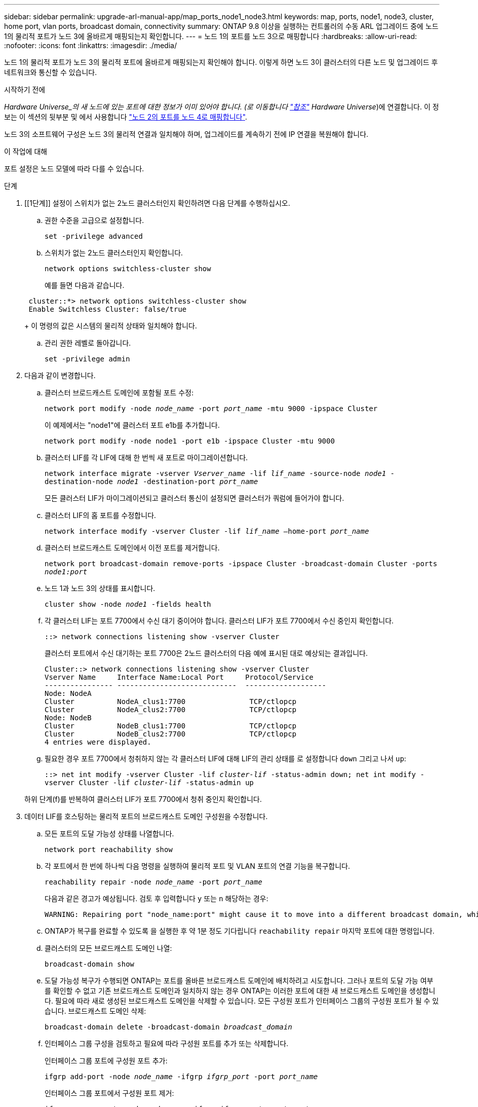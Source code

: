 ---
sidebar: sidebar 
permalink: upgrade-arl-manual-app/map_ports_node1_node3.html 
keywords: map, ports, node1, node3, cluster, home port, vlan ports, broadcast domain, connectivity 
summary: ONTAP 9.8 이상을 실행하는 컨트롤러의 수동 ARL 업그레이드 중에 노드 1의 물리적 포트가 노드 3에 올바르게 매핑되는지 확인합니다. 
---
= 노드 1의 포트를 노드 3으로 매핑합니다
:hardbreaks:
:allow-uri-read: 
:nofooter: 
:icons: font
:linkattrs: 
:imagesdir: ./media/


[role="lead"]
노드 1의 물리적 포트가 노드 3의 물리적 포트에 올바르게 매핑되는지 확인해야 합니다. 이렇게 하면 노드 3이 클러스터의 다른 노드 및 업그레이드 후 네트워크와 통신할 수 있습니다.

.시작하기 전에
_Hardware Universe_의 새 노드에 있는 포트에 대한 정보가 이미 있어야 합니다. (로 이동합니다 link:other_references.html["참조"] Hardware Universe_)에 연결합니다. 이 정보는 이 섹션의 뒷부분 및 에서 사용합니다 link:map_ports_node2_node4.html["노드 2의 포트를 노드 4로 매핑합니다"].

노드 3의 소프트웨어 구성은 노드 3의 물리적 연결과 일치해야 하며, 업그레이드를 계속하기 전에 IP 연결을 복원해야 합니다.

.이 작업에 대해
포트 설정은 노드 모델에 따라 다를 수 있습니다.

.단계
. [[1단계]] 설정이 스위치가 없는 2노드 클러스터인지 확인하려면 다음 단계를 수행하십시오.
+
.. 권한 수준을 고급으로 설정합니다.
+
`set -privilege advanced`

.. 스위치가 없는 2노드 클러스터인지 확인합니다.
+
`network options switchless-cluster show`

+
예를 들면 다음과 같습니다.

+
[listing]
----
 cluster::*> network options switchless-cluster show
 Enable Switchless Cluster: false/true
----
+
이 명령의 값은 시스템의 물리적 상태와 일치해야 합니다.

.. 관리 권한 레벨로 돌아갑니다.
+
`set -privilege admin`



. [[step2]] 다음과 같이 변경합니다.
+
.. 클러스터 브로드캐스트 도메인에 포함될 포트 수정:
+
`network port modify -node _node_name_ -port _port_name_ -mtu 9000 -ipspace Cluster`

+
이 예제에서는 "node1"에 클러스터 포트 e1b를 추가합니다.

+
[listing]
----
network port modify -node node1 -port e1b -ipspace Cluster -mtu 9000
----
.. 클러스터 LIF를 각 LIF에 대해 한 번씩 새 포트로 마이그레이션합니다.
+
`network interface migrate -vserver _Vserver_name_ -lif _lif_name_ -source-node _node1_ -destination-node _node1_ -destination-port _port_name_`

+
모든 클러스터 LIF가 마이그레이션되고 클러스터 통신이 설정되면 클러스터가 쿼럼에 들어가야 합니다.

.. 클러스터 LIF의 홈 포트를 수정합니다.
+
`network interface modify -vserver Cluster -lif _lif_name_ –home-port _port_name_`

.. 클러스터 브로드캐스트 도메인에서 이전 포트를 제거합니다.
+
`network port broadcast-domain remove-ports -ipspace Cluster -broadcast-domain Cluster -ports _node1:port_`

.. 노드 1과 노드 3의 상태를 표시합니다.
+
`cluster show -node _node1_ -fields health`

.. 각 클러스터 LIF는 포트 7700에서 수신 대기 중이어야 합니다. 클러스터 LIF가 포트 7700에서 수신 중인지 확인합니다.
+
`::> network connections listening show -vserver Cluster`

+
클러스터 포트에서 수신 대기하는 포트 7700은 2노드 클러스터의 다음 예에 표시된 대로 예상되는 결과입니다.

+
[listing]
----
Cluster::> network connections listening show -vserver Cluster
Vserver Name     Interface Name:Local Port     Protocol/Service
---------------- ----------------------------  -------------------
Node: NodeA
Cluster          NodeA_clus1:7700               TCP/ctlopcp
Cluster          NodeA_clus2:7700               TCP/ctlopcp
Node: NodeB
Cluster          NodeB_clus1:7700               TCP/ctlopcp
Cluster          NodeB_clus2:7700               TCP/ctlopcp
4 entries were displayed.
----
.. 필요한 경우 포트 7700에서 청취하지 않는 각 클러스터 LIF에 대해 LIF의 관리 상태를 로 설정합니다 `down` 그리고 나서 `up`:
+
`::> net int modify -vserver Cluster -lif _cluster-lif_ -status-admin down; net int modify -vserver Cluster -lif _cluster-lif_ -status-admin up`

+
하위 단계(f)를 반복하여 클러스터 LIF가 포트 7700에서 청취 중인지 확인합니다.



. [[man_map_1_step3]] 데이터 LIF를 호스팅하는 물리적 포트의 브로드캐스트 도메인 구성원을 수정합니다.
+
.. 모든 포트의 도달 가능성 상태를 나열합니다.
+
`network port reachability show`

.. 각 포트에서 한 번에 하나씩 다음 명령을 실행하여 물리적 포트 및 VLAN 포트의 연결 기능을 복구합니다.
+
`reachability repair -node _node_name_ -port _port_name_`

+
다음과 같은 경고가 예상됩니다. 검토 후 입력합니다 `y` 또는 `n` 해당하는 경우:

+
[listing]
----
WARNING: Repairing port "node_name:port" might cause it to move into a different broadcast domain, which can cause LIFs to be re-homed away from the port. Are you sure you want to continue? {y|n}:
----
.. ONTAP가 복구를 완료할 수 있도록 을 실행한 후 약 1분 정도 기다립니다 `reachability repair` 마지막 포트에 대한 명령입니다.
.. 클러스터의 모든 브로드캐스트 도메인 나열:
+
`broadcast-domain show`

.. 도달 가능성 복구가 수행되면 ONTAP는 포트를 올바른 브로드캐스트 도메인에 배치하려고 시도합니다. 그러나 포트의 도달 가능 여부를 확인할 수 없고 기존 브로드캐스트 도메인과 일치하지 않는 경우 ONTAP는 이러한 포트에 대한 새 브로드캐스트 도메인을 생성합니다. 필요에 따라 새로 생성된 브로드캐스트 도메인을 삭제할 수 있습니다. 모든 구성원 포트가 인터페이스 그룹의 구성원 포트가 될 수 있습니다. 브로드캐스트 도메인 삭제:
+
`broadcast-domain delete -broadcast-domain _broadcast_domain_`

.. 인터페이스 그룹 구성을 검토하고 필요에 따라 구성원 포트를 추가 또는 삭제합니다.
+
인터페이스 그룹 포트에 구성원 포트 추가:

+
`ifgrp add-port -node _node_name_ -ifgrp _ifgrp_port_ -port _port_name_`

+
인터페이스 그룹 포트에서 구성원 포트 제거:

+
`ifgrp remove-port -node _node_name_ -ifgrp _ifgrp_port_ -port _port_name_`

.. 필요에 따라 VLAN 포트를 삭제하고 다시 생성합니다. VLAN 포트 삭제:
+
`vlan delete -node _node_name_ -vlan-name _vlan_port_`

+
VLAN 포트 생성:

+
`vlan create -node _node_name_ -vlan-name _vlan_port_`

+

NOTE: 업그레이드하는 시스템의 네트워킹 구성의 복잡성에 따라 모든 포트가 필요한 위치에 올바르게 배치될 때까지 하위 단계(a)를 (g)로 반복해야 할 수 있습니다.



. [[4단계]] 시스템에 구성된 VLAN이 없으면 로 이동합니다 <<man_map_1_step5,5단계>>. 구성된 VLAN이 있으면 더 이상 존재하지 않거나 다른 브로드캐스트 도메인으로 이동된 포트에서 구성되었던 교체된 VLAN을 복원하십시오.
+
.. 교체된 VLAN을 표시합니다.
+
`cluster controller-replacement network displaced-vlans show`

.. 교체된 VLAN을 원하는 대상 포트로 복구합니다.
+
`displaced-vlans restore -node _node_name_ -port _port_name_ -destination-port _destination_port_`

.. 교체된 모든 VLAN이 복원되었는지 확인합니다.
+
`cluster controller-replacement network displaced-vlans show`

.. VLAN은 생성된 후 1분 정도 적절한 브로드캐스트 도메인에 자동으로 배치됩니다. 복구된 VLAN이 적절한 브로드캐스트 도메인에 배치되었는지 확인합니다.
+
`network port reachability show`



. [[man_map_1_step5]] ONTAP 9.8부터 ONTAP는 네트워크 포트 도달 가능성 복구 절차 중에 포트가 브로드캐스트 도메인 간에 이동하는 경우 LIF의 홈 포트를 자동으로 수정합니다. LIF의 홈 포트를 다른 노드로 이동하거나 할당되지 않은 경우 해당 LIF는 대체된 LIF로 표시됩니다. 홈 포트가 더 이상 존재하지 않거나 다른 노드로 재배치된 교체된 LIF의 홈 포트를 복구합니다.
+
.. 홈 포트가 다른 노드로 이동했거나 더 이상 존재하지 않는 LIF 표시:
+
`displaced-interface show`

.. 각 LIF의 홈 포트를 복원합니다.
+
`displaced-interface restore -vserver _Vserver_name_ -lif-name _LIF_name_`

.. 모든 LIF 홈 포트가 복구되었는지 확인합니다.
+
`displaced-interface show`



+
모든 포트가 올바르게 구성되고 올바른 브로드캐스트 도메인에 추가되면 가 `network port reachability show` 명령은 연결된 모든 포트에 대해 연결 가능 상태를 "확인"으로 보고하고 물리적 연결이 없는 포트에 대해서는 상태를 "사용 불가"로 보고해야 합니다. 이 두 포트가 아닌 다른 상태를 보고하는 포트가 있는 경우 에 설명된 대로 내 상태를 복구합니다 <<man_map_1_step3,3단계>>.

. [[man_map_1_step6]] 모든 LIF가 올바른 브로드캐스트 도메인에 속한 포트에서 관리적으로 작동 중인지 확인합니다.
+
.. 관리상 다운되는 LIF가 있는지 확인합니다.
+
`network interface show -vserver _Vserver_name_ -status-admin down`

.. 운영 중단된 LIF가 있는지 확인하십시오.
+
`network interface show -vserver _Vserver_name_ -status-oper down`

.. 다른 홈 포트를 가지도록 수정해야 하는 모든 LIF를 수정합니다.
+
`network interface modify -vserver _Vserver_name_ -lif _LIF_name_ -home-port _home_port_`

+

NOTE: iSCSI LIF의 경우 홈 포트를 수정하려면 LIF를 관리 방식으로 중지해야 합니다.

.. 홈 포트가 아닌 LIF 되돌리기:
+
`network interface revert *`




